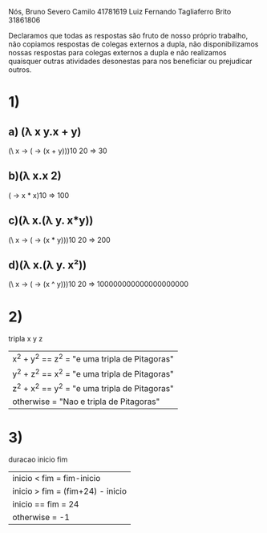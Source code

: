 
Nós,
Bruno Severo Camilo                41781619
Luiz Fernando Tagliaferro Brito    31861806

Declaramos que
todas as respostas são fruto de nosso próprio trabalho,
não copiamos respostas de colegas externos a dupla,
não disponibilizamos nossas respostas para colegas externos a dupla e
não realizamos quaisquer outras atividades desonestas para nos beneficiar ou prejudicar
outros.

* 1)
** a) (λ x y.x + y)
   (\ x -> (\y -> (x + y)))10 20
   => 30

** b)(λ x.x 2)
   (\x -> x * x)10
   => 100

** c)(λ x.(λ y. x*y))
   (\ x -> (\y -> (x * y)))10 20
   => 200

** d)(λ x.(λ y. x²))
   (\ x -> (\y -> (x ^ y)))10 20
   => 100000000000000000000


* 2)

tripla x y z
    | x^2 + y^2 == z^2 = "e uma tripla de Pitagoras"
    | y^2 + z^2 == x^2 = "e uma tripla de Pitagoras"
    | z^2 + x^2 == y^2 = "e uma tripla de Pitagoras"
    | otherwise = "Nao e tripla de Pitagoras"


* 3)

duracao inicio fim
    |inicio < fim = fim-inicio
    |inicio > fim = (fim+24) - inicio
    |inicio == fim = 24
    |otherwise = -1
